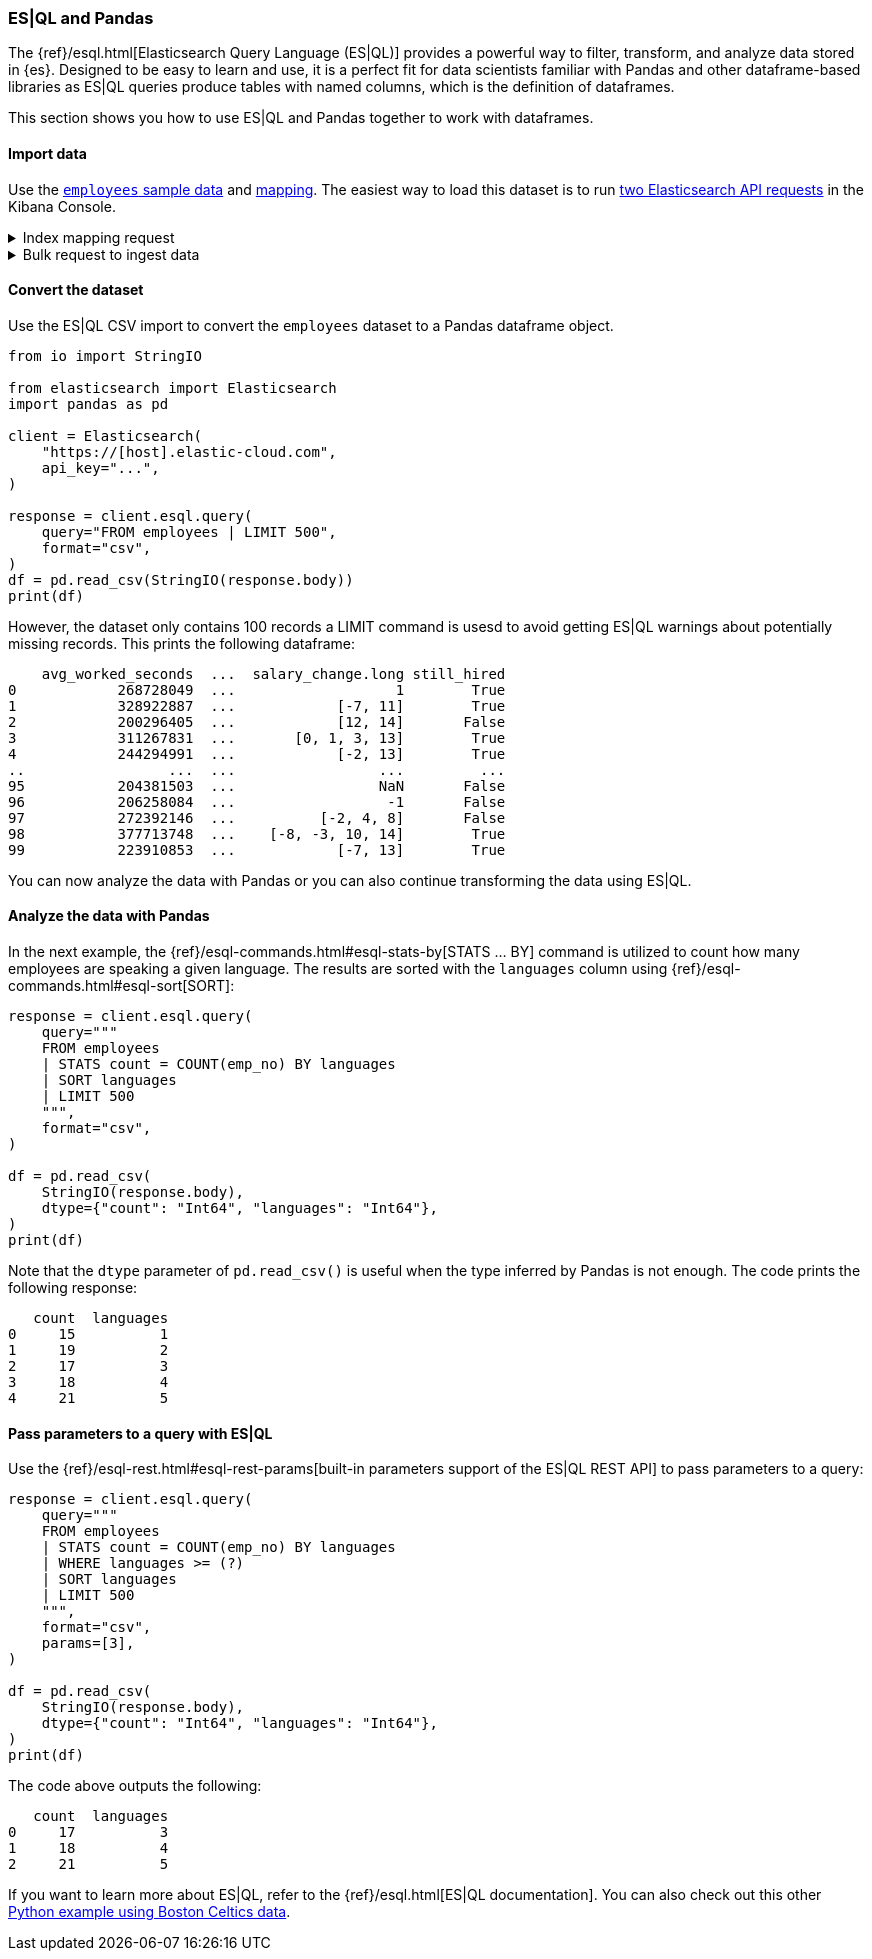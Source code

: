 [[esql-pandas]]
=== ES|QL and Pandas

The {ref}/esql.html[Elasticsearch Query Language (ES|QL)] provides a powerful
way to filter, transform, and analyze data stored in {es}. Designed to be easy
to learn and use, it is a perfect fit for data scientists familiar with Pandas
and other dataframe-based libraries as ES|QL queries produce tables with named
columns, which is the definition of dataframes.

This section shows you how to use ES|QL and Pandas together to work with
dataframes.

[discrete]
[[import-data]]
==== Import data

Use the 
https://github.com/elastic/elasticsearch/blob/main/x-pack/plugin/esql/qa/testFixtures/src/main/resources/employees.csv[`employees` sample data] and 
https://github.com/elastic/elasticsearch/blob/main/x-pack/plugin/esql/qa/testFixtures/src/main/resources/mapping-default.json[mapping].
The easiest way to load this dataset is to run https://gist.github.com/pquentin/7cf29a5932cf52b293699dd994b1a276[two Elasticsearch API requests] in the Kibana Console.

.Index mapping request
[%collapsible]
====
[source,console]
--------------------------------------------------
PUT employees
{
  "mappings": {
    "properties": {
      "avg_worked_seconds": {
        "type": "long"
      },
      "birth_date": {
        "type": "date"
      },
      "emp_no": {
        "type": "integer"
      },
      "first_name": {
        "type": "keyword"
      },
      "gender": {
        "type": "keyword"
      },
      "height": {
        "type": "double",
        "fields": {
          "float": {
            "type": "float"
          },
          "half_float": {
            "type": "half_float"
          },
          "scaled_float": {
            "type": "scaled_float",
            "scaling_factor": 100
          }
        }
      },
      "hire_date": {
        "type": "date"
      },
      "is_rehired": {
        "type": "boolean"
      },
      "job_positions": {
        "type": "keyword"
      },
      "languages": {
        "type": "integer",
        "fields": {
          "byte": {
            "type": "byte"
          },
          "long": {
            "type": "long"
          },
          "short": {
            "type": "short"
          }
        }
      },
      "last_name": {
        "type": "keyword"
      },
      "salary": {
        "type": "integer"
      },
      "salary_change": {
        "type": "double",
        "fields": {
          "int": {
            "type": "integer"
          },
          "keyword": {
            "type": "keyword"
          },
          "long": {
            "type": "long"
          }
        }
      },
      "still_hired": {
        "type": "boolean"
      }
    }
  }
}
--------------------------------------------------
// TEST[skip:TBD]
====

.Bulk request to ingest data
[%collapsible]
====
[source,console]
--------------------------------------------------
PUT employees/_bulk
{ "index": {}}
{"birth_date":"1953-09-02T00:00:00Z","emp_no":"10001","first_name":"Georgi","gender":"M","hire_date":"1986-06-26T00:00:00Z","languages":"2","last_name":"Facello","salary":"57305","height":"2.03","still_hired":"true","avg_worked_seconds":"268728049","job_positions":["Senior Python Developer","Accountant"],"is_rehired":["false","true"],"salary_change":"1.19"}
{ "index": {}}
{"birth_date":"1964-06-02T00:00:00Z","emp_no":"10002","first_name":"Bezalel","gender":"F","hire_date":"1985-11-21T00:00:00Z","languages":"5","last_name":"Simmel","salary":"56371","height":"2.08","still_hired":"true","avg_worked_seconds":"328922887","job_positions":"Senior Team Lead","is_rehired":["false","false"],"salary_change":["-7.23","11.17"]}
{ "index": {}}
{"birth_date":"1959-12-03T00:00:00Z","emp_no":"10003","first_name":"Parto","gender":"M","hire_date":"1986-08-28T00:00:00Z","languages":"4","last_name":"Bamford","salary":"61805","height":"1.83","still_hired":"false","avg_worked_seconds":"200296405","salary_change":["14.68","12.82"]}
{ "index": {}}
{"birth_date":"1954-05-01T00:00:00Z","emp_no":"10004","first_name":"Chirstian","gender":"M","hire_date":"1986-12-01T00:00:00Z","languages":"5","last_name":"Koblick","salary":"36174","height":"1.78","still_hired":"true","avg_worked_seconds":"311267831","job_positions":["Reporting Analyst","Tech Lead","Head Human Resources","Support Engineer"],"is_rehired":"true","salary_change":["3.65","-0.35","1.13","13.48"]}
{ "index": {}}
{"birth_date":"1955-01-21T00:00:00Z","emp_no":"10005","first_name":"Kyoichi","gender":"M","hire_date":"1989-09-12T00:00:00Z","languages":"1","last_name":"Maliniak","salary":"63528","height":"2.05","still_hired":"true","avg_worked_seconds":"244294991","is_rehired":["false","false","false","true"],"salary_change":["-2.14","13.07"]}
{ "index": {}}
{"birth_date":"1953-04-20T00:00:00Z","emp_no":"10006","first_name":"Anneke","gender":"F","hire_date":"1989-06-02T00:00:00Z","languages":"3","last_name":"Preusig","salary":"60335","height":"1.56","still_hired":"false","avg_worked_seconds":"372957040","job_positions":["Tech Lead","Principal Support Engineer","Senior Team Lead"],"salary_change":"-3.90"}
{ "index": {}}
{"birth_date":"1957-05-23T00:00:00Z","emp_no":"10007","first_name":"Tzvetan","gender":"F","hire_date":"1989-02-10T00:00:00Z","languages":"4","last_name":"Zielinski","salary":"74572","height":"1.70","still_hired":"true","avg_worked_seconds":"393084805","is_rehired":["true","false","true","false"],"salary_change":["-7.06","1.99","0.57"]}
{ "index": {}}
{"birth_date":"1958-02-19T00:00:00Z","emp_no":"10008","first_name":"Saniya","gender":"M","hire_date":"1994-09-15T00:00:00Z","languages":"2","last_name":"Kalloufi","salary":"43906","height":"2.10","still_hired":"true","avg_worked_seconds":"283074758","job_positions":["Senior Python Developer","Junior Developer","Purchase Manager","Internship"],"is_rehired":["true","false"],"salary_change":["12.68","3.54","0.75","-2.92"]}
{ "index": {}}
{"birth_date":"1952-04-19T00:00:00Z","emp_no":"10009","first_name":"Sumant","gender":"F","hire_date":"1985-02-18T00:00:00Z","languages":"1","last_name":"Peac","salary":"66174","height":"1.85","still_hired":"false","avg_worked_seconds":"236805489","job_positions":["Senior Python Developer","Internship"]}
{ "index": {}}
{"birth_date":"1963-06-01T00:00:00Z","emp_no":"10010","first_name":"Duangkaew","hire_date":"1989-08-24T00:00:00Z","languages":"4","last_name":"Piveteau","salary":"45797","height":"1.70","still_hired":"false","avg_worked_seconds":"315236372","job_positions":["Architect","Reporting Analyst","Tech Lead","Purchase Manager"],"is_rehired":["true","true","false","false"],"salary_change":["5.05","-6.77","4.69","12.15"]}
{ "index": {}}
{"birth_date":"1953-11-07T00:00:00Z","emp_no":"10011","first_name":"Mary","hire_date":"1990-01-22T00:00:00Z","languages":"5","last_name":"Sluis","salary":"31120","height":"1.50","still_hired":"true","avg_worked_seconds":"239615525","job_positions":["Architect","Reporting Analyst","Tech Lead","Senior Team Lead"],"is_rehired":["true","true"],"salary_change":["10.35","-7.82","8.73","3.48"]}
{ "index": {}}
{"birth_date":"1960-10-04T00:00:00Z","emp_no":"10012","first_name":"Patricio","hire_date":"1992-12-18T00:00:00Z","languages":"5","last_name":"Bridgland","salary":"48942","height":"1.97","still_hired":"false","avg_worked_seconds":"365510850","job_positions":["Head Human Resources","Accountant"],"is_rehired":["false","true","true","false"],"salary_change":"0.04"}
{ "index": {}}
{"birth_date":"1963-06-07T00:00:00Z","emp_no":"10013","first_name":"Eberhardt","hire_date":"1985-10-20T00:00:00Z","languages":"1","last_name":"Terkki","salary":"48735","height":"1.94","still_hired":"true","avg_worked_seconds":"253864340","job_positions":"Reporting Analyst","is_rehired":["true","true"]}
{ "index": {}}
{"birth_date":"1956-02-12T00:00:00Z","emp_no":"10014","first_name":"Berni","hire_date":"1987-03-11T00:00:00Z","languages":"5","last_name":"Genin","salary":"37137","height":"1.99","still_hired":"false","avg_worked_seconds":"225049139","job_positions":["Reporting Analyst","Data Scientist","Head Human Resources"],"salary_change":["-1.89","9.07"]}
{ "index": {}}
{"birth_date":"1959-08-19T00:00:00Z","emp_no":"10015","first_name":"Guoxiang","hire_date":"1987-07-02T00:00:00Z","languages":"5","last_name":"Nooteboom","salary":"25324","height":"1.66","still_hired":"true","avg_worked_seconds":"390266432","job_positions":["Principal Support Engineer","Junior Developer","Head Human Resources","Support Engineer"],"is_rehired":["true","false","false","false"],"salary_change":["14.25","12.40"]}
{ "index": {}}
{"birth_date":"1961-05-02T00:00:00Z","emp_no":"10016","first_name":"Kazuhito","hire_date":"1995-01-27T00:00:00Z","languages":"2","last_name":"Cappelletti","salary":"61358","height":"1.54","still_hired":"false","avg_worked_seconds":"253029411","job_positions":["Reporting Analyst","Python Developer","Accountant","Purchase Manager"],"is_rehired":["false","false"],"salary_change":["-5.18","7.69"]}
{ "index": {}}
{"birth_date":"1958-07-06T00:00:00Z","emp_no":"10017","first_name":"Cristinel","hire_date":"1993-08-03T00:00:00Z","languages":"2","last_name":"Bouloucos","salary":"58715","height":"1.74","still_hired":"false","avg_worked_seconds":"236703986","job_positions":["Data Scientist","Head Human Resources","Purchase Manager"],"is_rehired":["true","false","true","true"],"salary_change":"-6.33"}
{ "index": {}}
{"birth_date":"1954-06-19T00:00:00Z","emp_no":"10018","first_name":"Kazuhide","hire_date":"1987-04-03T00:00:00Z","languages":"2","last_name":"Peha","salary":"56760","height":"1.97","still_hired":"false","avg_worked_seconds":"309604079","job_positions":"Junior Developer","is_rehired":["false","false","true","true"],"salary_change":["-1.64","11.51","-5.32"]}
{ "index": {}}
{"birth_date":"1953-01-23T00:00:00Z","emp_no":"10019","first_name":"Lillian","hire_date":"1999-04-30T00:00:00Z","languages":"1","last_name":"Haddadi","salary":"73717","height":"2.06","still_hired":"false","avg_worked_seconds":"342855721","job_positions":"Purchase Manager","is_rehired":["false","false"],"salary_change":["-6.84","8.42","-7.26"]}
{ "index": {}}
{"birth_date":"1952-12-24T00:00:00Z","emp_no":"10020","first_name":"Mayuko","gender":"M","hire_date":"1991-01-26T00:00:00Z","last_name":"Warwick","salary":"40031","height":"1.41","still_hired":"false","avg_worked_seconds":"373309605","job_positions":"Tech Lead","is_rehired":["true","true","false"],"salary_change":"-5.81"}
{ "index": {}}
{"birth_date":"1960-02-20T00:00:00Z","emp_no":"10021","first_name":"Ramzi","gender":"M","hire_date":"1988-02-10T00:00:00Z","last_name":"Erde","salary":"60408","height":"1.47","still_hired":"false","avg_worked_seconds":"287654610","job_positions":"Support Engineer","is_rehired":"true"}
{ "index": {}}
{"birth_date":"1952-07-08T00:00:00Z","emp_no":"10022","first_name":"Shahaf","gender":"M","hire_date":"1995-08-22T00:00:00Z","last_name":"Famili","salary":"48233","height":"1.82","still_hired":"false","avg_worked_seconds":"233521306","job_positions":["Reporting Analyst","Data Scientist","Python Developer","Internship"],"is_rehired":["true","false"],"salary_change":["12.09","2.85"]}
{ "index": {}}
{"birth_date":"1953-09-29T00:00:00Z","emp_no":"10023","first_name":"Bojan","gender":"F","hire_date":"1989-12-17T00:00:00Z","last_name":"Montemayor","salary":"47896","height":"1.75","still_hired":"true","avg_worked_seconds":"330870342","job_positions":["Accountant","Support Engineer","Purchase Manager"],"is_rehired":["true","true","false"],"salary_change":["14.63","0.80"]}
{ "index": {}}
{"birth_date":"1958-09-05T00:00:00Z","emp_no":"10024","first_name":"Suzette","gender":"F","hire_date":"1997-05-19T00:00:00Z","last_name":"Pettey","salary":"64675","height":"2.08","still_hired":"true","avg_worked_seconds":"367717671","job_positions":"Junior Developer","is_rehired":["true","true","true","true"]}
{ "index": {}}
{"birth_date":"1958-10-31T00:00:00Z","emp_no":"10025","first_name":"Prasadram","gender":"M","hire_date":"1987-08-17T00:00:00Z","last_name":"Heyers","salary":"47411","height":"1.87","still_hired":"false","avg_worked_seconds":"371270797","job_positions":"Accountant","is_rehired":["true","false"],"salary_change":["-4.33","-2.90","12.06","-3.46"]}
{ "index": {}}
{"birth_date":"1953-04-03T00:00:00Z","emp_no":"10026","first_name":"Yongqiao","gender":"M","hire_date":"1995-03-20T00:00:00Z","last_name":"Berztiss","salary":"28336","height":"2.10","still_hired":"true","avg_worked_seconds":"359208133","job_positions":"Reporting Analyst","is_rehired":["false","true"],"salary_change":["-7.37","10.62","11.20"]}
{ "index": {}}
{"birth_date":"1962-07-10T00:00:00Z","emp_no":"10027","first_name":"Divier","gender":"F","hire_date":"1989-07-07T00:00:00Z","last_name":"Reistad","salary":"73851","height":"1.53","still_hired":"false","avg_worked_seconds":"374037782","job_positions":"Senior Python Developer","is_rehired":"false"}
{ "index": {}}
{"birth_date":"1963-11-26T00:00:00Z","emp_no":"10028","first_name":"Domenick","gender":"M","hire_date":"1991-10-22T00:00:00Z","last_name":"Tempesti","salary":"39356","height":"2.07","still_hired":"true","avg_worked_seconds":"226435054","job_positions":["Tech Lead","Python Developer","Accountant","Internship"],"is_rehired":["true","false","false","true"]}
{ "index": {}}
{"birth_date":"1956-12-13T00:00:00Z","emp_no":"10029","first_name":"Otmar","gender":"M","hire_date":"1985-11-20T00:00:00Z","last_name":"Herbst","salary":"74999","height":"1.99","still_hired":"false","avg_worked_seconds":"257694181","job_positions":["Senior Python Developer","Data Scientist","Principal Support Engineer"],"is_rehired":"true","salary_change":["-0.32","-1.90","-8.19"]}
{ "index": {}}
{"birth_date":"1958-07-14T00:00:00Z","emp_no":"10030","gender":"M","hire_date":"1994-02-17T00:00:00Z","languages":"3","last_name":"Demeyer","salary":"67492","height":"1.92","still_hired":"false","avg_worked_seconds":"394597613","job_positions":["Tech Lead","Data Scientist","Senior Team Lead"],"is_rehired":["true","false","false"],"salary_change":"-0.40"}
{ "index": {}}
{"birth_date":"1959-01-27T00:00:00Z","emp_no":"10031","gender":"M","hire_date":"1991-09-01T00:00:00Z","languages":"4","last_name":"Joslin","salary":"37716","height":"1.68","still_hired":"false","avg_worked_seconds":"348545109","job_positions":["Architect","Senior Python Developer","Purchase Manager","Senior Team Lead"],"is_rehired":"false"}
{ "index": {}}
{"birth_date":"1960-08-09T00:00:00Z","emp_no":"10032","gender":"F","hire_date":"1990-06-20T00:00:00Z","languages":"3","last_name":"Reistad","salary":"62233","height":"2.10","still_hired":"false","avg_worked_seconds":"277622619","job_positions":["Architect","Senior Python Developer","Junior Developer","Purchase Manager"],"is_rehired":["false","false"],"salary_change":["9.32","-4.92"]}
{ "index": {}}
{"birth_date":"1956-11-14T00:00:00Z","emp_no":"10033","gender":"M","hire_date":"1987-03-18T00:00:00Z","languages":"1","last_name":"Merlo","salary":"70011","height":"1.63","still_hired":"false","avg_worked_seconds":"208374744","is_rehired":"true"}
{ "index": {}}
{"birth_date":"1962-12-29T00:00:00Z","emp_no":"10034","gender":"M","hire_date":"1988-09-21T00:00:00Z","languages":"1","last_name":"Swan","salary":"39878","height":"1.46","still_hired":"false","avg_worked_seconds":"214393176","job_positions":["Business Analyst","Data Scientist","Python Developer","Accountant"],"is_rehired":"false","salary_change":"-8.46"}
{ "index": {}}
{"birth_date":"1953-02-08T00:00:00Z","emp_no":"10035","gender":"M","hire_date":"1988-09-05T00:00:00Z","languages":"5","last_name":"Chappelet","salary":"25945","height":"1.81","still_hired":"false","avg_worked_seconds":"203838153","job_positions":["Senior Python Developer","Data Scientist"],"is_rehired":"false","salary_change":["-2.54","-6.58"]}
{ "index": {}}
{"birth_date":"1959-08-10T00:00:00Z","emp_no":"10036","gender":"M","hire_date":"1992-01-03T00:00:00Z","languages":"4","last_name":"Portugali","salary":"60781","height":"1.61","still_hired":"false","avg_worked_seconds":"305493131","job_positions":"Senior Python Developer","is_rehired":["true","false","false"]}
{ "index": {}}
{"birth_date":"1963-07-22T00:00:00Z","emp_no":"10037","gender":"M","hire_date":"1990-12-05T00:00:00Z","languages":"2","last_name":"Makrucki","salary":"37691","height":"2.00","still_hired":"true","avg_worked_seconds":"359217000","job_positions":["Senior Python Developer","Tech Lead","Accountant"],"is_rehired":"false","salary_change":"-7.08"}
{ "index": {}}
{"birth_date":"1960-07-20T00:00:00Z","emp_no":"10038","gender":"M","hire_date":"1989-09-20T00:00:00Z","languages":"4","last_name":"Lortz","salary":"35222","height":"1.53","still_hired":"true","avg_worked_seconds":"314036411","job_positions":["Senior Python Developer","Python Developer","Support Engineer"]}
{ "index": {}}
{"birth_date":"1959-10-01T00:00:00Z","emp_no":"10039","gender":"M","hire_date":"1988-01-19T00:00:00Z","languages":"2","last_name":"Brender","salary":"36051","height":"1.55","still_hired":"false","avg_worked_seconds":"243221262","job_positions":["Business Analyst","Python Developer","Principal Support Engineer"],"is_rehired":["true","true"],"salary_change":"-6.90"}
{ "index": {}}
{"emp_no":"10040","first_name":"Weiyi","gender":"F","hire_date":"1993-02-14T00:00:00Z","languages":"4","last_name":"Meriste","salary":"37112","height":"1.90","still_hired":"false","avg_worked_seconds":"244478622","job_positions":"Principal Support Engineer","is_rehired":["true","false","true","true"],"salary_change":["6.97","14.74","-8.94","1.92"]}
{ "index": {}}
{"emp_no":"10041","first_name":"Uri","gender":"F","hire_date":"1989-11-12T00:00:00Z","languages":"1","last_name":"Lenart","salary":"56415","height":"1.75","still_hired":"false","avg_worked_seconds":"287789442","job_positions":["Data Scientist","Head Human Resources","Internship","Senior Team Lead"],"salary_change":["9.21","0.05","7.29","-2.94"]}
{ "index": {}}
{"emp_no":"10042","first_name":"Magy","gender":"F","hire_date":"1993-03-21T00:00:00Z","languages":"3","last_name":"Stamatiou","salary":"30404","height":"1.44","still_hired":"true","avg_worked_seconds":"246355863","job_positions":["Architect","Business Analyst","Junior Developer","Internship"],"salary_change":["-9.28","9.42"]}
{ "index": {}}
{"emp_no":"10043","first_name":"Yishay","gender":"M","hire_date":"1990-10-20T00:00:00Z","languages":"1","last_name":"Tzvieli","salary":"34341","height":"1.52","still_hired":"true","avg_worked_seconds":"287222180","job_positions":["Data Scientist","Python Developer","Support Engineer"],"is_rehired":["false","true","true"],"salary_change":["-5.17","4.62","7.42"]}
{ "index": {}}
{"emp_no":"10044","first_name":"Mingsen","gender":"F","hire_date":"1994-05-21T00:00:00Z","languages":"1","last_name":"Casley","salary":"39728","height":"2.06","still_hired":"false","avg_worked_seconds":"387408356","job_positions":["Tech Lead","Principal Support Engineer","Accountant","Support Engineer"],"is_rehired":["true","true"],"salary_change":"8.09"}
{ "index": {}}
{"emp_no":"10045","first_name":"Moss","gender":"M","hire_date":"1989-09-02T00:00:00Z","languages":"3","last_name":"Shanbhogue","salary":"74970","height":"1.70","still_hired":"false","avg_worked_seconds":"371418933","job_positions":["Principal Support Engineer","Junior Developer","Accountant","Purchase Manager"],"is_rehired":["true","false"]}
{ "index": {}}
{"emp_no":"10046","first_name":"Lucien","gender":"M","hire_date":"1992-06-20T00:00:00Z","languages":"4","last_name":"Rosenbaum","salary":"50064","height":"1.52","still_hired":"true","avg_worked_seconds":"302353405","job_positions":["Principal Support Engineer","Junior Developer","Head Human Resources","Internship"],"is_rehired":["true","true","false","true"],"salary_change":"2.39"}
{ "index": {}}
{"emp_no":"10047","first_name":"Zvonko","gender":"M","hire_date":"1989-03-31T00:00:00Z","languages":"4","last_name":"Nyanchama","salary":"42716","height":"1.52","still_hired":"true","avg_worked_seconds":"306369346","job_positions":["Architect","Data Scientist","Principal Support Engineer","Senior Team Lead"],"is_rehired":"true","salary_change":["-6.36","12.12"]}
{ "index": {}}
{"emp_no":"10048","first_name":"Florian","gender":"M","hire_date":"1985-02-24T00:00:00Z","languages":"3","last_name":"Syrotiuk","salary":"26436","height":"2.00","still_hired":"false","avg_worked_seconds":"248451647","job_positions":"Internship","is_rehired":["true","true"]}
{ "index": {}}
{"emp_no":"10049","first_name":"Basil","gender":"F","hire_date":"1992-05-04T00:00:00Z","languages":"5","last_name":"Tramer","salary":"37853","height":"1.52","still_hired":"true","avg_worked_seconds":"320725709","job_positions":["Senior Python Developer","Business Analyst"],"salary_change":"-1.05"}
{ "index": {}}
{"birth_date":"1958-05-21T00:00:00Z","emp_no":"10050","first_name":"Yinghua","gender":"M","hire_date":"1990-12-25T00:00:00Z","languages":"2","last_name":"Dredge","salary":"43026","height":"1.96","still_hired":"true","avg_worked_seconds":"242731798","job_positions":["Reporting Analyst","Junior Developer","Accountant","Support Engineer"],"is_rehired":"true","salary_change":["8.70","10.94"]}
{ "index": {}}
{"birth_date":"1953-07-28T00:00:00Z","emp_no":"10051","first_name":"Hidefumi","gender":"M","hire_date":"1992-10-15T00:00:00Z","languages":"3","last_name":"Caine","salary":"58121","height":"1.89","still_hired":"true","avg_worked_seconds":"374753122","job_positions":["Business Analyst","Accountant","Purchase Manager"]}
{ "index": {}}
{"birth_date":"1961-02-26T00:00:00Z","emp_no":"10052","first_name":"Heping","gender":"M","hire_date":"1988-05-21T00:00:00Z","languages":"1","last_name":"Nitsch","salary":"55360","height":"1.79","still_hired":"true","avg_worked_seconds":"299654717","is_rehired":["true","true","false"],"salary_change":["-0.55","-1.89","-4.22","-6.03"]}
{ "index": {}}
{"birth_date":"1954-09-13T00:00:00Z","emp_no":"10053","first_name":"Sanjiv","gender":"F","hire_date":"1986-02-04T00:00:00Z","languages":"3","last_name":"Zschoche","salary":"54462","height":"1.58","still_hired":"false","avg_worked_seconds":"368103911","job_positions":"Support Engineer","is_rehired":["true","false","true","false"],"salary_change":["-7.67","-3.25"]}
{ "index": {}}
{"birth_date":"1957-04-04T00:00:00Z","emp_no":"10054","first_name":"Mayumi","gender":"M","hire_date":"1995-03-13T00:00:00Z","languages":"4","last_name":"Schueller","salary":"65367","height":"1.82","still_hired":"false","avg_worked_seconds":"297441693","job_positions":"Principal Support Engineer","is_rehired":["false","false"]}
{ "index": {}}
{"birth_date":"1956-06-06T00:00:00Z","emp_no":"10055","first_name":"Georgy","gender":"M","hire_date":"1992-04-27T00:00:00Z","languages":"5","last_name":"Dredge","salary":"49281","height":"2.04","still_hired":"false","avg_worked_seconds":"283157844","job_positions":["Senior Python Developer","Head Human Resources","Internship","Support Engineer"],"is_rehired":["false","false","true"],"salary_change":["7.34","12.99","3.17"]}
{ "index": {}}
{"birth_date":"1961-09-01T00:00:00Z","emp_no":"10056","first_name":"Brendon","gender":"F","hire_date":"1990-02-01T00:00:00Z","languages":"2","last_name":"Bernini","salary":"33370","height":"1.57","still_hired":"true","avg_worked_seconds":"349086555","job_positions":"Senior Team Lead","is_rehired":["true","false","false"],"salary_change":["10.99","-5.17"]}
{ "index": {}}
{"birth_date":"1954-05-30T00:00:00Z","emp_no":"10057","first_name":"Ebbe","gender":"F","hire_date":"1992-01-15T00:00:00Z","languages":"4","last_name":"Callaway","salary":"27215","height":"1.59","still_hired":"true","avg_worked_seconds":"324356269","job_positions":["Python Developer","Head Human Resources"],"salary_change":["-6.73","-2.43","-5.27","1.03"]}
{ "index": {}}
{"birth_date":"1954-10-01T00:00:00Z","emp_no":"10058","first_name":"Berhard","gender":"M","hire_date":"1987-04-13T00:00:00Z","languages":"3","last_name":"McFarlin","salary":"38376","height":"1.83","still_hired":"false","avg_worked_seconds":"268378108","job_positions":"Principal Support Engineer","salary_change":"-4.89"}
{ "index": {}}
{"birth_date":"1953-09-19T00:00:00Z","emp_no":"10059","first_name":"Alejandro","gender":"F","hire_date":"1991-06-26T00:00:00Z","languages":"2","last_name":"McAlpine","salary":"44307","height":"1.48","still_hired":"false","avg_worked_seconds":"237368465","job_positions":["Architect","Principal Support Engineer","Purchase Manager","Senior Team Lead"],"is_rehired":"false","salary_change":["5.53","13.38","-4.69","6.27"]}
{ "index": {}}
{"birth_date":"1961-10-15T00:00:00Z","emp_no":"10060","first_name":"Breannda","gender":"M","hire_date":"1987-11-02T00:00:00Z","languages":"2","last_name":"Billingsley","salary":"29175","height":"1.42","still_hired":"true","avg_worked_seconds":"341158890","job_positions":["Business Analyst","Data Scientist","Senior Team Lead"],"is_rehired":["false","false","true","false"],"salary_change":["-1.76","-0.85"]}
{ "index": {}}
{"birth_date":"1962-10-19T00:00:00Z","emp_no":"10061","first_name":"Tse","gender":"M","hire_date":"1985-09-17T00:00:00Z","languages":"1","last_name":"Herber","salary":"49095","height":"1.45","still_hired":"false","avg_worked_seconds":"327550310","job_positions":["Purchase Manager","Senior Team Lead"],"is_rehired":["false","true"],"salary_change":["14.39","-2.58","-0.95"]}
{ "index": {}}
{"birth_date":"1961-11-02T00:00:00Z","emp_no":"10062","first_name":"Anoosh","gender":"M","hire_date":"1991-08-30T00:00:00Z","languages":"3","last_name":"Peyn","salary":"65030","height":"1.70","still_hired":"false","avg_worked_seconds":"203989706","job_positions":["Python Developer","Senior Team Lead"],"is_rehired":["false","true","true"],"salary_change":"-1.17"}
{ "index": {}}
{"birth_date":"1952-08-06T00:00:00Z","emp_no":"10063","first_name":"Gino","gender":"F","hire_date":"1989-04-08T00:00:00Z","languages":"3","last_name":"Leonhardt","salary":"52121","height":"1.78","still_hired":"true","avg_worked_seconds":"214068302","is_rehired":"true"}
{ "index": {}}
{"birth_date":"1959-04-07T00:00:00Z","emp_no":"10064","first_name":"Udi","gender":"M","hire_date":"1985-11-20T00:00:00Z","languages":"5","last_name":"Jansch","salary":"33956","height":"1.93","still_hired":"false","avg_worked_seconds":"307364077","job_positions":"Purchase Manager","is_rehired":["false","false","true","false"],"salary_change":["-8.66","-2.52"]}
{ "index": {}}
{"birth_date":"1963-04-14T00:00:00Z","emp_no":"10065","first_name":"Satosi","gender":"M","hire_date":"1988-05-18T00:00:00Z","languages":"2","last_name":"Awdeh","salary":"50249","height":"1.59","still_hired":"false","avg_worked_seconds":"372660279","job_positions":["Business Analyst","Data Scientist","Principal Support Engineer"],"is_rehired":["false","true"],"salary_change":["-1.47","14.44","-9.81"]}
{ "index": {}}
{"birth_date":"1952-11-13T00:00:00Z","emp_no":"10066","first_name":"Kwee","gender":"M","hire_date":"1986-02-26T00:00:00Z","languages":"5","last_name":"Schusler","salary":"31897","height":"2.10","still_hired":"true","avg_worked_seconds":"360906451","job_positions":["Senior Python Developer","Data Scientist","Accountant","Internship"],"is_rehired":["true","true","true"],"salary_change":"5.94"}
{ "index": {}}
{"birth_date":"1953-01-07T00:00:00Z","emp_no":"10067","first_name":"Claudi","gender":"M","hire_date":"1987-03-04T00:00:00Z","languages":"2","last_name":"Stavenow","salary":"52044","height":"1.77","still_hired":"true","avg_worked_seconds":"347664141","job_positions":["Tech Lead","Principal Support Engineer"],"is_rehired":["false","false"],"salary_change":["8.72","4.44"]}
{ "index": {}}
{"birth_date":"1962-11-26T00:00:00Z","emp_no":"10068","first_name":"Charlene","gender":"M","hire_date":"1987-08-07T00:00:00Z","languages":"3","last_name":"Brattka","salary":"28941","height":"1.58","still_hired":"true","avg_worked_seconds":"233999584","job_positions":"Architect","is_rehired":"true","salary_change":["3.43","-5.61","-5.29"]}
{ "index": {}}
{"birth_date":"1960-09-06T00:00:00Z","emp_no":"10069","first_name":"Margareta","gender":"F","hire_date":"1989-11-05T00:00:00Z","languages":"5","last_name":"Bierman","salary":"41933","height":"1.77","still_hired":"true","avg_worked_seconds":"366512352","job_positions":["Business Analyst","Junior Developer","Purchase Manager","Support Engineer"],"is_rehired":"false","salary_change":["-3.34","-6.33","6.23","-0.31"]}
{ "index": {}}
{"birth_date":"1955-08-20T00:00:00Z","emp_no":"10070","first_name":"Reuven","gender":"M","hire_date":"1985-10-14T00:00:00Z","languages":"3","last_name":"Garigliano","salary":"54329","height":"1.77","still_hired":"true","avg_worked_seconds":"347188604","is_rehired":["true","true","true"],"salary_change":"-5.90"}
{ "index": {}}
{"birth_date":"1958-01-21T00:00:00Z","emp_no":"10071","first_name":"Hisao","gender":"M","hire_date":"1987-10-01T00:00:00Z","languages":"2","last_name":"Lipner","salary":"40612","height":"2.07","still_hired":"false","avg_worked_seconds":"306671693","job_positions":["Business Analyst","Reporting Analyst","Senior Team Lead"],"is_rehired":["false","false","false"],"salary_change":"-2.69"}
{ "index": {}}
{"birth_date":"1952-05-15T00:00:00Z","emp_no":"10072","first_name":"Hironoby","gender":"F","hire_date":"1988-07-21T00:00:00Z","languages":"5","last_name":"Sidou","salary":"54518","height":"1.82","still_hired":"true","avg_worked_seconds":"209506065","job_positions":["Architect","Tech Lead","Python Developer","Senior Team Lead"],"is_rehired":["false","false","true","false"],"salary_change":["11.21","-2.30","2.22","-5.44"]}
{ "index": {}}
{"birth_date":"1954-02-23T00:00:00Z","emp_no":"10073","first_name":"Shir","gender":"M","hire_date":"1991-12-01T00:00:00Z","languages":"4","last_name":"McClurg","salary":"32568","height":"1.66","still_hired":"false","avg_worked_seconds":"314930367","job_positions":["Principal Support Engineer","Python Developer","Junior Developer","Purchase Manager"],"is_rehired":["true","false"],"salary_change":"-5.67"}
{ "index": {}}
{"birth_date":"1955-08-28T00:00:00Z","emp_no":"10074","first_name":"Mokhtar","gender":"F","hire_date":"1990-08-13T00:00:00Z","languages":"5","last_name":"Bernatsky","salary":"38992","height":"1.64","still_hired":"true","avg_worked_seconds":"382397583","job_positions":["Senior Python Developer","Python Developer"],"is_rehired":["true","false","false","true"],"salary_change":["6.70","1.98","-5.64","2.96"]}
{ "index": {}}
{"birth_date":"1960-03-09T00:00:00Z","emp_no":"10075","first_name":"Gao","gender":"F","hire_date":"1987-03-19T00:00:00Z","languages":"5","last_name":"Dolinsky","salary":"51956","height":"1.94","still_hired":"false","avg_worked_seconds":"370238919","job_positions":"Purchase Manager","is_rehired":"true","salary_change":["9.63","-3.29","8.42"]}
{ "index": {}}
{"birth_date":"1952-06-13T00:00:00Z","emp_no":"10076","first_name":"Erez","gender":"F","hire_date":"1985-07-09T00:00:00Z","languages":"3","last_name":"Ritzmann","salary":"62405","height":"1.83","still_hired":"false","avg_worked_seconds":"376240317","job_positions":["Architect","Senior Python Developer"],"is_rehired":"false","salary_change":["-6.90","-1.30","8.75"]}
{ "index": {}}
{"birth_date":"1964-04-18T00:00:00Z","emp_no":"10077","first_name":"Mona","gender":"M","hire_date":"1990-03-02T00:00:00Z","languages":"5","last_name":"Azuma","salary":"46595","height":"1.68","still_hired":"false","avg_worked_seconds":"351960222","job_positions":"Internship","salary_change":"-0.01"}
{ "index": {}}
{"birth_date":"1959-12-25T00:00:00Z","emp_no":"10078","first_name":"Danel","gender":"F","hire_date":"1987-05-26T00:00:00Z","languages":"2","last_name":"Mondadori","salary":"69904","height":"1.81","still_hired":"true","avg_worked_seconds":"377116038","job_positions":["Architect","Principal Support Engineer","Internship"],"is_rehired":"true","salary_change":["-7.88","9.98","12.52"]}
{ "index": {}}
{"birth_date":"1961-10-05T00:00:00Z","emp_no":"10079","first_name":"Kshitij","gender":"F","hire_date":"1986-03-27T00:00:00Z","languages":"2","last_name":"Gils","salary":"32263","height":"1.59","still_hired":"false","avg_worked_seconds":"320953330","is_rehired":"false","salary_change":"7.58"}
{ "index": {}}
{"birth_date":"1957-12-03T00:00:00Z","emp_no":"10080","first_name":"Premal","gender":"M","hire_date":"1985-11-19T00:00:00Z","languages":"5","last_name":"Baek","salary":"52833","height":"1.80","still_hired":"false","avg_worked_seconds":"239266137","job_positions":"Senior Python Developer","salary_change":["-4.35","7.36","5.56"]}
{ "index": {}}
{"birth_date":"1960-12-17T00:00:00Z","emp_no":"10081","first_name":"Zhongwei","gender":"M","hire_date":"1986-10-30T00:00:00Z","languages":"2","last_name":"Rosen","salary":"50128","height":"1.44","still_hired":"true","avg_worked_seconds":"321375511","job_positions":["Accountant","Internship"],"is_rehired":["false","false","false"]}
{ "index": {}}
{"birth_date":"1963-09-09T00:00:00Z","emp_no":"10082","first_name":"Parviz","gender":"M","hire_date":"1990-01-03T00:00:00Z","languages":"4","last_name":"Lortz","salary":"49818","height":"1.61","still_hired":"false","avg_worked_seconds":"232522994","job_positions":"Principal Support Engineer","is_rehired":"false","salary_change":["1.19","-3.39"]}
{ "index": {}}
{"birth_date":"1959-07-23T00:00:00Z","emp_no":"10083","first_name":"Vishv","gender":"M","hire_date":"1987-03-31T00:00:00Z","languages":"1","last_name":"Zockler","salary":"39110","height":"1.42","still_hired":"false","avg_worked_seconds":"331236443","job_positions":"Head Human Resources"}
{ "index": {}}
{"birth_date":"1960-05-25T00:00:00Z","emp_no":"10084","first_name":"Tuval","gender":"M","hire_date":"1995-12-15T00:00:00Z","languages":"1","last_name":"Kalloufi","salary":"28035","height":"1.51","still_hired":"true","avg_worked_seconds":"359067056","job_positions":"Principal Support Engineer","is_rehired":"false"}
{ "index": {}}
{"birth_date":"1962-11-07T00:00:00Z","emp_no":"10085","first_name":"Kenroku","gender":"M","hire_date":"1994-04-09T00:00:00Z","languages":"5","last_name":"Malabarba","salary":"35742","height":"2.01","still_hired":"true","avg_worked_seconds":"353404008","job_positions":["Senior Python Developer","Business Analyst","Tech Lead","Accountant"],"salary_change":["11.67","6.75","8.40"]}
{ "index": {}}
{"birth_date":"1962-11-19T00:00:00Z","emp_no":"10086","first_name":"Somnath","gender":"M","hire_date":"1990-02-16T00:00:00Z","languages":"1","last_name":"Foote","salary":"68547","height":"1.74","still_hired":"true","avg_worked_seconds":"328580163","job_positions":"Senior Python Developer","is_rehired":["false","true"],"salary_change":"13.61"}
{ "index": {}}
{"birth_date":"1959-07-23T00:00:00Z","emp_no":"10087","first_name":"Xinglin","gender":"F","hire_date":"1986-09-08T00:00:00Z","languages":"5","last_name":"Eugenio","salary":"32272","height":"1.74","still_hired":"true","avg_worked_seconds":"305782871","job_positions":["Junior Developer","Internship"],"is_rehired":["false","false"],"salary_change":"-2.05"}
{ "index": {}}
{"birth_date":"1954-02-25T00:00:00Z","emp_no":"10088","first_name":"Jungsoon","gender":"F","hire_date":"1988-09-02T00:00:00Z","languages":"5","last_name":"Syrzycki","salary":"39638","height":"1.91","still_hired":"false","avg_worked_seconds":"330714423","job_positions":["Reporting Analyst","Business Analyst","Tech Lead"],"is_rehired":"true"}
{ "index": {}}
{"birth_date":"1963-03-21T00:00:00Z","emp_no":"10089","first_name":"Sudharsan","gender":"F","hire_date":"1986-08-12T00:00:00Z","languages":"4","last_name":"Flasterstein","salary":"43602","height":"1.57","still_hired":"true","avg_worked_seconds":"232951673","job_positions":["Junior Developer","Accountant"],"is_rehired":["true","false","false","false"]}
{ "index": {}}
{"birth_date":"1961-05-30T00:00:00Z","emp_no":"10090","first_name":"Kendra","gender":"M","hire_date":"1986-03-14T00:00:00Z","languages":"2","last_name":"Hofting","salary":"44956","height":"2.03","still_hired":"true","avg_worked_seconds":"212460105","is_rehired":["false","false","false","true"],"salary_change":["7.15","-1.85","3.60"]}
{ "index": {}}
{"birth_date":"1955-10-04T00:00:00Z","emp_no":"10091","first_name":"Amabile","gender":"M","hire_date":"1992-11-18T00:00:00Z","languages":"3","last_name":"Gomatam","salary":"38645","height":"2.09","still_hired":"true","avg_worked_seconds":"242582807","job_positions":["Reporting Analyst","Python Developer"],"is_rehired":["true","true","false","false"],"salary_change":["-9.23","7.50","5.85","5.19"]}
{ "index": {}}
{"birth_date":"1964-10-18T00:00:00Z","emp_no":"10092","first_name":"Valdiodio","gender":"F","hire_date":"1989-09-22T00:00:00Z","languages":"1","last_name":"Niizuma","salary":"25976","height":"1.75","still_hired":"false","avg_worked_seconds":"313407352","job_positions":["Junior Developer","Accountant"],"is_rehired":["false","false","true","true"],"salary_change":["8.78","0.39","-6.77","8.30"]}
{ "index": {}}
{"birth_date":"1964-06-11T00:00:00Z","emp_no":"10093","first_name":"Sailaja","gender":"M","hire_date":"1996-11-05T00:00:00Z","languages":"3","last_name":"Desikan","salary":"45656","height":"1.69","still_hired":"false","avg_worked_seconds":"315904921","job_positions":["Reporting Analyst","Tech Lead","Principal Support Engineer","Purchase Manager"],"salary_change":"-0.88"}
{ "index": {}}
{"birth_date":"1957-05-25T00:00:00Z","emp_no":"10094","first_name":"Arumugam","gender":"F","hire_date":"1987-04-18T00:00:00Z","languages":"5","last_name":"Ossenbruggen","salary":"66817","height":"2.10","still_hired":"false","avg_worked_seconds":"332920135","job_positions":["Senior Python Developer","Principal Support Engineer","Accountant"],"is_rehired":["true","false","true"],"salary_change":["2.22","7.92"]}
{ "index": {}}
{"birth_date":"1965-01-03T00:00:00Z","emp_no":"10095","first_name":"Hilari","gender":"M","hire_date":"1986-07-15T00:00:00Z","languages":"4","last_name":"Morton","salary":"37702","height":"1.55","still_hired":"false","avg_worked_seconds":"321850475","is_rehired":["true","true","false","false"],"salary_change":["-3.93","-6.66"]}
{ "index": {}}
{"birth_date":"1954-09-16T00:00:00Z","emp_no":"10096","first_name":"Jayson","gender":"M","hire_date":"1990-01-14T00:00:00Z","languages":"4","last_name":"Mandell","salary":"43889","height":"1.94","still_hired":"false","avg_worked_seconds":"204381503","job_positions":["Architect","Reporting Analyst"],"is_rehired":["false","false","false"]}
{ "index": {}}
{"birth_date":"1952-02-27T00:00:00Z","emp_no":"10097","first_name":"Remzi","gender":"M","hire_date":"1990-09-15T00:00:00Z","languages":"3","last_name":"Waschkowski","salary":"71165","height":"1.53","still_hired":"false","avg_worked_seconds":"206258084","job_positions":["Reporting Analyst","Tech Lead"],"is_rehired":["true","false"],"salary_change":"-1.12"}
{ "index": {}}
{"birth_date":"1961-09-23T00:00:00Z","emp_no":"10098","first_name":"Sreekrishna","gender":"F","hire_date":"1985-05-13T00:00:00Z","languages":"4","last_name":"Servieres","salary":"44817","height":"2.00","still_hired":"false","avg_worked_seconds":"272392146","job_positions":["Architect","Internship","Senior Team Lead"],"is_rehired":"false","salary_change":["-2.83","8.31","4.38"]}
{ "index": {}}
{"birth_date":"1956-05-25T00:00:00Z","emp_no":"10099","first_name":"Valter","gender":"F","hire_date":"1988-10-18T00:00:00Z","languages":"2","last_name":"Sullins","salary":"73578","height":"1.81","still_hired":"true","avg_worked_seconds":"377713748","is_rehired":["true","true"],"salary_change":["10.71","14.26","-8.78","-3.98"]}
{ "index": {}}
{"birth_date":"1953-04-21T00:00:00Z","emp_no":"10100","first_name":"Hironobu","gender":"F","hire_date":"1987-09-21T00:00:00Z","languages":"4","last_name":"Haraldson","salary":"68431","height":"1.77","still_hired":"true","avg_worked_seconds":"223910853","job_positions":"Purchase Manager","is_rehired":["false","true","true","false"],"salary_change":["13.97","-7.49"]}
--------------------------------------------------
// TEST[skip:TBD]
====

[discrete]
[[convert-dataset-pandas-dataframe]]
==== Convert the dataset

Use the ES|QL CSV import to convert the `employees` dataset to a Pandas
dataframe object. 

[source,python]
------------------------------------
from io import StringIO

from elasticsearch import Elasticsearch
import pandas as pd

client = Elasticsearch(
    "https://[host].elastic-cloud.com",
    api_key="...",
)

response = client.esql.query(
    query="FROM employees | LIMIT 500",
    format="csv",
)
df = pd.read_csv(StringIO(response.body))
print(df)
------------------------------------

However, the dataset only contains 100 records a LIMIT command is usesd to avoid
getting ES|QL warnings about potentially missing records. This prints the
following dataframe:

[source,python]
------------------------------------
    avg_worked_seconds  ...  salary_change.long still_hired
0            268728049  ...                   1        True
1            328922887  ...            [-7, 11]        True
2            200296405  ...            [12, 14]       False
3            311267831  ...       [0, 1, 3, 13]        True
4            244294991  ...            [-2, 13]        True
..                 ...  ...                 ...         ...
95           204381503  ...                 NaN       False
96           206258084  ...                  -1       False
97           272392146  ...          [-2, 4, 8]       False
98           377713748  ...    [-8, -3, 10, 14]        True
99           223910853  ...            [-7, 13]        True
------------------------------------

You can now analyze the data with Pandas or you can also continue transforming
the data using ES|QL.


[discrete]
[[analyze-data]]
==== Analyze the data with Pandas

In the next example, the {ref}/esql-commands.html#esql-stats-by[STATS ... BY]
command is utilized to count how many employees are speaking a given language.
The results are sorted with the `languages` column using
{ref}/esql-commands.html#esql-sort[SORT]:

[source,python]
------------------------------------
response = client.esql.query(
    query="""
    FROM employees
    | STATS count = COUNT(emp_no) BY languages
    | SORT languages
    | LIMIT 500
    """,
    format="csv",
)

df = pd.read_csv(
    StringIO(response.body),
    dtype={"count": "Int64", "languages": "Int64"},
)
print(df)
------------------------------------

Note that the `dtype` parameter of `pd.read_csv()` is useful when the type
inferred by Pandas is not enough. The code prints the following response:

[source,python]
------------------------------------
   count  languages
0     15          1
1     19          2
2     17          3
3     18          4
4     21          5
------------------------------------


[discrete]
[[passing-params]]
==== Pass parameters to a query with ES|QL

Use the 
{ref}/esql-rest.html#esql-rest-params[built-in parameters support of the ES|QL REST API]
to pass parameters to a query:

[source,python]
------------------------------------
response = client.esql.query(
    query="""
    FROM employees
    | STATS count = COUNT(emp_no) BY languages
    | WHERE languages >= (?)
    | SORT languages
    | LIMIT 500
    """,
    format="csv",
    params=[3],
)

df = pd.read_csv(
    StringIO(response.body),
    dtype={"count": "Int64", "languages": "Int64"},
)
print(df)
------------------------------------

The code above outputs the following:

[source,python]
------------------------------------
   count  languages
0     17          3
1     18          4
2     21          5
------------------------------------

If you want to learn more about ES|QL, refer to the
{ref}/esql.html[ES|QL documentation]. You can also check out this other 
https://github.com/elastic/elasticsearch-labs/blob/main/supporting-blog-content/Boston-Celtics-Demo/celtics-esql-demo.ipynb[Python example using Boston Celtics data].
